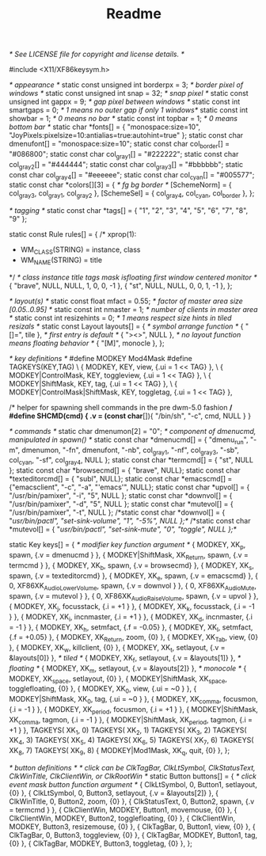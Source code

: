 #+TITLE: Readme

/* See LICENSE file for copyright and license details. */

#include <X11/XF86keysym.h>

/* appearance */
static const unsigned int borderpx  = 3;        /* border pixel of windows */
static const unsigned int snap      = 32;       /* snap pixel */
static const unsigned int gappx	    = 9;	/* gap pixel between windows */
static const int smartgaps	    = 0;	/* 1 means no outer gap if only 1 windows*/
static const int showbar            = 1;        /* 0 means no bar */
static const int topbar             = 1;        /* 0 means bottom bar */
static char *fonts[]          = { "monospace:size=10", "JoyPixels:pixelsize=10:antialias=true:autohint=true"  };
static const char dmenufont[]       = "monospace:size=10";
static const char col_border[]      = "#086800";
static const char col_gray1[]       = "#222222";
static const char col_gray2[]       = "#444444";
static const char col_gray3[]       = "#bbbbbb";
static const char col_gray4[]       = "#eeeeee";
static const char col_cyan[]        = "#005577";
static const char *colors[][3]      = {
	/*               fg         bg         border   */
	[SchemeNorm] = { col_gray3, col_gray1, col_gray2 },
	[SchemeSel]  = { col_gray4, col_cyan,  col_border  },
};

/* tagging */
static const char *tags[] = { "1", "2", "3", "4", "5", "6", "7", "8", "9" };

static const Rule rules[] = {
	/* xprop(1):
	 *	WM_CLASS(STRING) = instance, class
	 *	WM_NAME(STRING) = title
	 */
	/* class      instance    title       tags mask     isfloating   first window centered monitor */
	{ "brave",  NULL,       NULL,       1,       	    0,		 0,           -1 },
	{ "st",  NULL,       NULL,            0,       	    0,		 1,           -1 },
};

/* layout(s) */
static const float mfact     = 0.55; /* factor of master area size [0.05..0.95] */
static const int nmaster     = 1;    /* number of clients in master area */
static const int resizehints = 0;    /* 1 means respect size hints in tiled resizals */
static const Layout layouts[] = {
	/* symbol     arrange function */
	{ "[]=",      tile },    /* first entry is default */
	{ "><>",      NULL },    /* no layout function means floating behavior */
	{ "[M]",      monocle },
};

/* key definitions */
#define MODKEY Mod4Mask
#define TAGKEYS(KEY,TAG) \
	{ MODKEY,                       KEY,      view,           {.ui = 1 << TAG} }, \
	{ MODKEY|ControlMask,           KEY,      toggleview,     {.ui = 1 << TAG} }, \
	{ MODKEY|ShiftMask,             KEY,      tag,            {.ui = 1 << TAG} }, \
	{ MODKEY|ControlMask|ShiftMask, KEY,      toggletag,      {.ui = 1 << TAG} },

/* helper for spawning shell commands in the pre dwm-5.0 fashion */
#define SHCMD(cmd) { .v = (const char*[]){ "/bin/sh", "-c", cmd, NULL } }

/* commands */
static char dmenumon[2] = "0"; /* component of dmenucmd, manipulated in spawn() */
static const char *dmenucmd[] = { "dmenu_run", "-m", dmenumon, "-fn", dmenufont, "-nb", col_gray1, "-nf", col_gray3, "-sb", col_cyan, "-sf", col_gray4, NULL };
static const char *termcmd[]  = { "st", NULL };
static const char *browsecmd[] = { "brave", NULL};
static const char *texteditorcmd[] = { "subl", NULL};
static const char *emacscmd[] = {"emacsclient", "-c", "-a", "'emacs'", NULL};
static const char *upvol[]   = { "/usr/bin/pamixer", "-i", "5",     NULL };
static const char *downvol[] = { "/usr/bin/pamixer", "-d", "5",     NULL };
static const char *mutevol[] = { "/usr/bin/pamixer", "-t",  NULL };
/*static const char *downvol[] = { "/usr/bin/pactl", "set-sink-volume", "1", "-5%",     NULL };*/
/*static const char *mutevol[] = { "/usr/bin/pactl", "set-sink-mute",   "0", "toggle",  NULL };*/

static Key keys[] = {
	/* modifier                     key        function        argument */
	{ MODKEY,                       XK_p,      spawn,          {.v = dmenucmd } },
	{ MODKEY|ShiftMask,        	XK_Return, spawn,          {.v = termcmd } },
	{ MODKEY,                       XK_b,      spawn,          {.v = browsecmd} },
	{ MODKEY,                       XK_s,      spawn,          {.v = texteditorcmd} },
	{ MODKEY,                       XK_e,      spawn,          {.v = emacscmd} },
	{ 0,                       XF86XK_AudioLowerVolume, spawn, {.v = downvol } },
	{ 0,                       XF86XK_AudioMute, spawn, {.v = mutevol } },
	{ 0,                       XF86XK_AudioRaiseVolume, spawn, {.v = upvol   } },
	{ MODKEY,                       XK_j,      focusstack,     {.i = +1 } },
	{ MODKEY,                       XK_k,      focusstack,     {.i = -1 } },
	{ MODKEY,                       XK_i,      incnmaster,     {.i = +1 } },
	{ MODKEY,                       XK_d,      incnmaster,     {.i = -1 } },
	{ MODKEY,                       XK_h,      setmfact,       {.f = -0.05} },
	{ MODKEY,                       XK_l,      setmfact,       {.f = +0.05} },
	{ MODKEY, 			XK_Return, zoom, 	   {0} },
	{ MODKEY,                       XK_Tab,    view,           {0} },
	{ MODKEY, 	                XK_w,      killclient,     {0} },
	{ MODKEY,                       XK_t,      setlayout,      {.v = &layouts[0]} }, /* tiled */
	{ MODKEY,                       XK_f,      setlayout,      {.v = &layouts[1]} }, /* floating */
	{ MODKEY,                       XK_m,      setlayout,      {.v = &layouts[2]} }, /* monocole */
	{ MODKEY,                       XK_space,  setlayout,      {0} },
	{ MODKEY|ShiftMask,             XK_space,  togglefloating, {0} },
	{ MODKEY,                       XK_0,      view,           {.ui = ~0 } },
	{ MODKEY|ShiftMask,             XK_0,      tag,            {.ui = ~0 } },
	{ MODKEY,                       XK_comma,  focusmon,       {.i = -1 } },
	{ MODKEY,                       XK_period, focusmon,       {.i = +1 } },
	{ MODKEY|ShiftMask,             XK_comma,  tagmon,         {.i = -1 } },
	{ MODKEY|ShiftMask,             XK_period, tagmon,         {.i = +1 } },
	TAGKEYS(                        XK_1,                      0)
	TAGKEYS(                        XK_2,                      1)
	TAGKEYS(                        XK_3,                      2)
	TAGKEYS(                        XK_4,                      3)
	TAGKEYS(                        XK_5,                      4)
	TAGKEYS(                        XK_6,                      5)
	TAGKEYS(                        XK_7,                      6)
	TAGKEYS(                        XK_8,                      7)
	TAGKEYS(                        XK_9,                      8)
	{ MODKEY|Mod1Mask,             XK_q,      quit,           {0} },
};

/* button definitions */
/* click can be ClkTagBar, ClkLtSymbol, ClkStatusText, ClkWinTitle, ClkClientWin, or ClkRootWin */
static Button buttons[] = {
	/* click                event mask      button          function        argument */
	{ ClkLtSymbol,          0,              Button1,        setlayout,      {0} },
	{ ClkLtSymbol,          0,              Button3,        setlayout,      {.v = &layouts[2]} },
	{ ClkWinTitle,          0,              Button2,        zoom,           {0} },
	{ ClkStatusText,        0,              Button2,        spawn,          {.v = termcmd } },
	{ ClkClientWin,         MODKEY,         Button1,        movemouse,      {0} },
	{ ClkClientWin,         MODKEY,         Button2,        togglefloating, {0} },
	{ ClkClientWin,         MODKEY,         Button3,        resizemouse,    {0} },
	{ ClkTagBar,            0,              Button1,        view,           {0} },
	{ ClkTagBar,            0,              Button3,        toggleview,     {0} },
	{ ClkTagBar,            MODKEY,         Button1,        tag,            {0} },
	{ ClkTagBar,            MODKEY,         Button3,        toggletag,      {0} },
};
